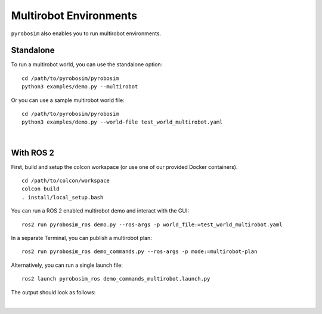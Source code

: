 Multirobot Environments
=======================
``pyrobosim`` also enables you to run multirobot environments.


Standalone
----------

To run a multirobot world, you can use the standalone option:

::

    cd /path/to/pyrobosim/pyrobosim
    python3 examples/demo.py --multirobot

Or you can use a sample multirobot world file:

::

    cd /path/to/pyrobosim/pyrobosim
    python3 examples/demo.py --world-file test_world_multirobot.yaml

.. image:: ../media/pyrobosim_demo_multirobot.png
    :align: center
    :width: 720px
    :alt: pyrobosim multirobot demo.

|

With ROS 2
----------

First, build and setup the colcon workspace (or use one of our provided Docker containers).

::

    cd /path/to/colcon/workspace
    colcon build
    . install/local_setup.bash


You can run a ROS 2 enabled multirobot demo and interact with the GUI:

::

    ros2 run pyrobosim_ros demo.py --ros-args -p world_file:=test_world_multirobot.yaml


In a separate Terminal, you can publish a multirobot plan:

::

    ros2 run pyrobosim_ros demo_commands.py --ros-args -p mode:=multirobot-plan

Alternatively, you can run a single launch file:

::

    ros2 launch pyrobosim_ros demo_commands_multirobot.launch.py

The output should look as follows:

.. image:: ../media/pyrobosim_demo_multirobot_plan.png
    :align: center
    :width: 720px
    :alt: pyrobosim multirobot demo with ROS 2 executing multiple plans.

|
